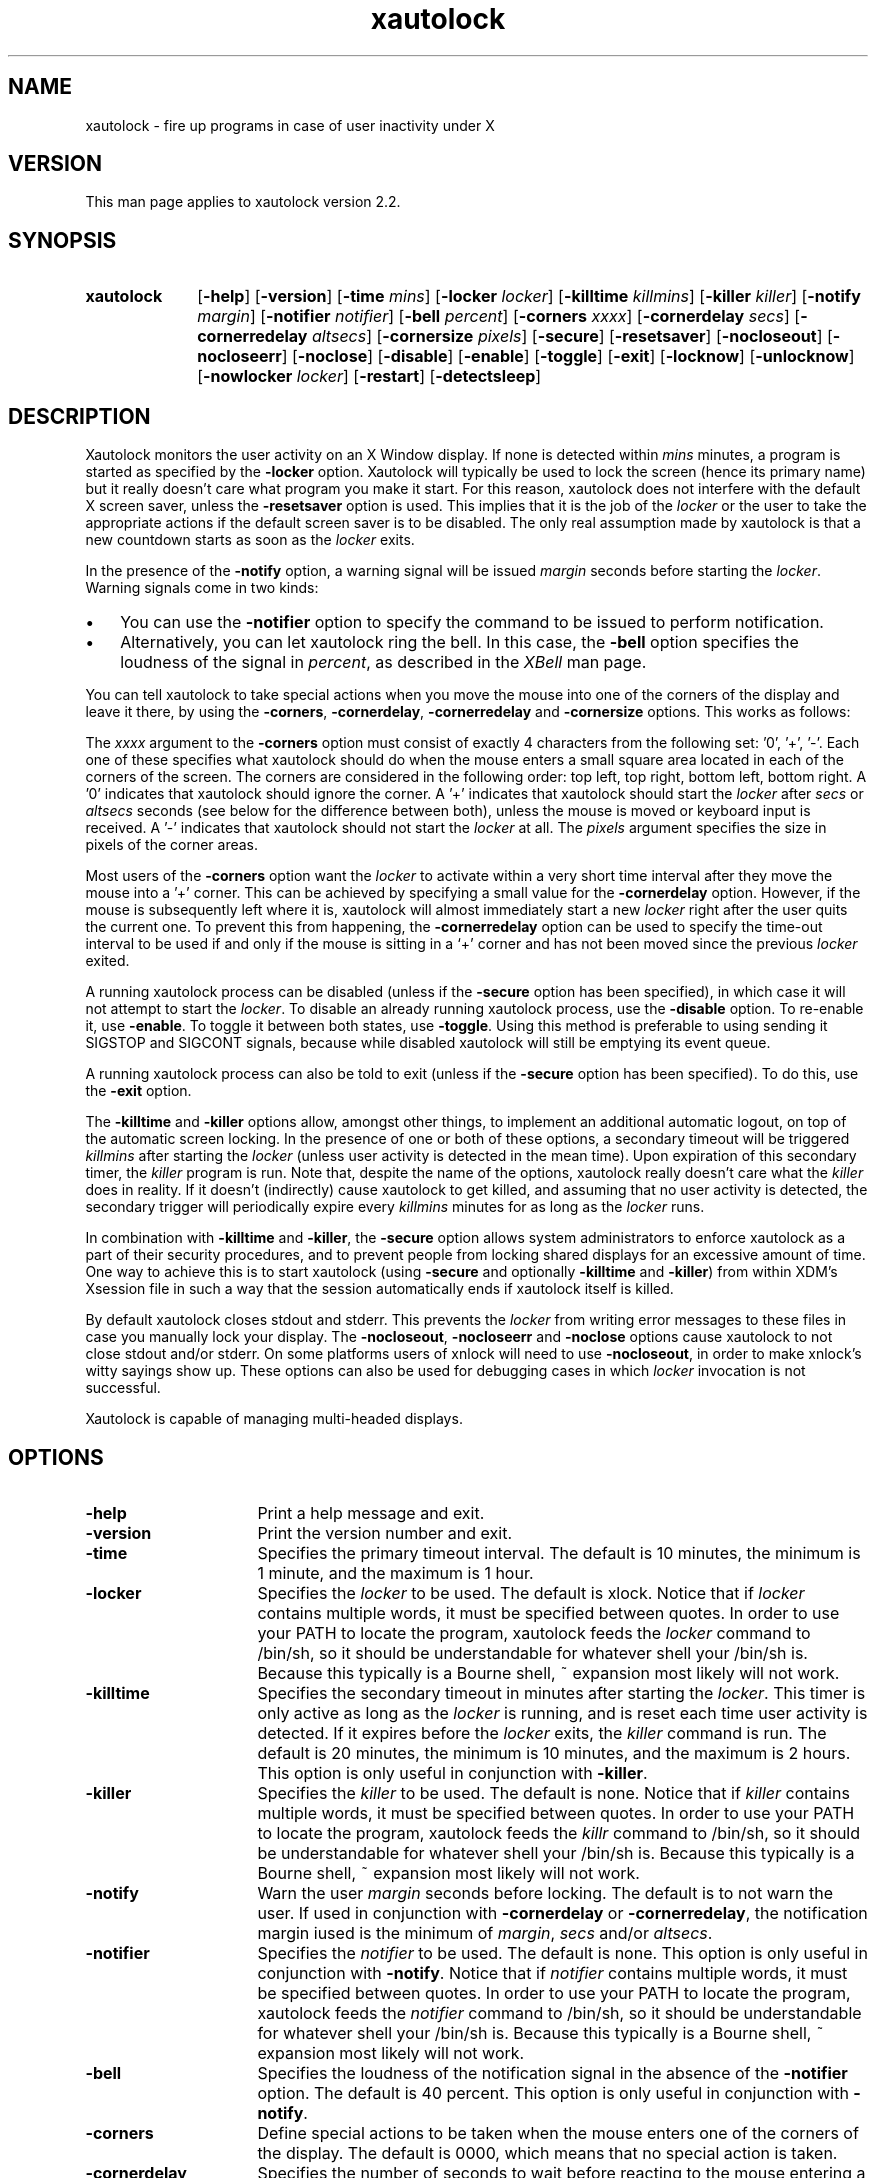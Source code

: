.TH xautolock 1 "December 28, 2007"

.SH NAME
xautolock \- fire up programs in case of user inactivity under X

.SH VERSION
This man page applies to xautolock version 2.2.

.SH SYNOPSIS 
.TP 10
.B \fBxautolock\fR
[\fB\-help\fR] [\fB\-version\fR] 
[\fB\-time\fR \fImins\fR] [\fB\-locker\fR \fIlocker\fR]
[\fB\-killtime \fIkillmins\fR\fR] [\fB\-killer\fR \fIkiller\fR]
[\fB\-notify \fImargin\fR] [\fB\-notifier \fInotifier\fR]
[\fB\-bell \fIpercent\fR]
[\fB\-corners\fR \fIxxxx\fR]
[\fB\-cornerdelay\fR \fIsecs\fR]
[\fB\-cornerredelay\fR \fIaltsecs\fR]
[\fB\-cornersize\fR \fIpixels\fR]
[\fB\-secure\fR]
[\fB\-resetsaver\fR]
[\fB\-nocloseout\fR] [\fB\-nocloseerr\fR] [\fB\-noclose\fR]
[\fB\-disable\fR] [\fB\-enable\fR] [\fB\-toggle\fR] [\fB\-exit\fR]
[\fB\-locknow\fR] [\fB\-unlocknow\fR] [\fB\-nowlocker\fR \fIlocker\fR]
[\fB\-restart\fR] [\fB\-detectsleep\fR]

.SH DESCRIPTION 
Xautolock monitors the user activity on an X Window display. If none is
detected within \fImins\fR minutes, a program is started as specified by
the \fB\-locker\fR option. Xautolock will typically be used to lock the
screen (hence its primary name) but it really doesn't care what program
you make it start. For this reason, xautolock does not interfere with the
default X screen saver, unless the \fB\-resetsaver\fR option is used. 
This implies that it is the job of the \fIlocker\fR or the user to take 
the appropriate actions if the default screen saver is to be disabled. 
The only real assumption made by xautolock is that a new countdown starts
as soon as the \fIlocker\fR exits.

In the presence of the \fB\-notify\fR option, a warning signal will be 
issued \fImargin\fR seconds before starting the \fIlocker\fR. Warning 
signals come in two kinds:
.TP 3
\(bu
You can use the \fB\-notifier\fR option to specify the command to be
issued to perform notification.
.TP
\(bu
Alternatively, you can let xautolock ring the bell. In this case, the
\fB\-bell\fR option specifies the loudness of the signal in \fIpercent\fR,
as described in the \fIXBell\fR man page.
.PP

You can tell xautolock to take special actions when you move the mouse into
one of the corners of the display and leave it there, by using the
\fB\-corners\fR, \fB\-cornerdelay\fR, \fB\-cornerredelay\fR and
\fB\-cornersize\fR options. This works as follows:

The \fIxxxx\fR argument to the \fB\-corners\fR option must consist of exactly
4 characters from the following set: '0', '+', '-'. Each one of these
specifies what xautolock should do when the mouse enters a small square area
located in each of the corners of the screen. The corners are considered in
the following order: top left, top right, bottom left, bottom right.  A '0'
indicates that xautolock should ignore the corner. A '+' indicates that
xautolock should start the \fIlocker\fR after \fIsecs\fR or \fIaltsecs\fR
seconds (see below for the difference between both), unless the mouse is
moved or keyboard input is received. A '-' indicates that xautolock should
not start the \fIlocker\fR at all. The \fIpixels\fR argument specifies the
size in pixels of the corner areas.

Most users of the \fB\-corners\fR option want the \fIlocker\fR to activate
within a very short time interval after they move the mouse into a '+' corner.
This can be achieved by specifying a small value for the \fB\-cornerdelay\fR
option. However, if the mouse is subsequently left where it is, xautolock
will almost immediately start a new \fIlocker\fR right after the user quits
the current one. To prevent this from happening, the \fB\-cornerredelay\fR
option can be used to specify the time-out interval to be used if and only
if the mouse is sitting in a `+' corner and has not been moved since the 
previous \fIlocker\fR exited.

A running xautolock process can be disabled (unless if the \fB\-secure\fR
option has been specified), in which case it will not attempt to start the
\fIlocker\fR. To disable an already running xautolock process, use the
\fB\-disable\fR option. To re-enable it, use \fB\-enable\fR. To toggle it
between both states, use \fB\-toggle\fR. Using this method is preferable 
to using sending it SIGSTOP and SIGCONT signals, because while disabled 
xautolock will still be emptying its event queue. 

A running xautolock process can also be told to exit (unless if the 
\fB\-secure\fR option has been specified). To do this, use the
\fB\-exit\fR option.

The \fB\-killtime\fR and \fB\-killer\fR options allow, amongst other
things, to implement an additional automatic logout, on top of the
automatic screen locking. In the presence of one or both of these
options, a secondary timeout will be triggered \fIkillmins\fR after
starting the \fIlocker\fR (unless user activity is detected in the
mean time).  Upon expiration of this secondary timer, the \fIkiller\fR
program is run. Note that, despite the name of the options, xautolock
really doesn't care what the \fIkiller\fR does in reality. If it
doesn't (indirectly) cause xautolock to get killed, and assuming that
no user activity is detected, the secondary trigger will periodically
expire every \fIkillmins\fR minutes for as long as the \fIlocker\fR runs.

In combination with \fB\-killtime\fR and \fB\-killer\fR, the \fB\-secure\fR
option allows system administrators to enforce xautolock as a part of their
security procedures, and to prevent people from locking shared displays for
an excessive amount of time. One way to achieve this is to start xautolock
(using \fB-secure\fR and optionally \fB\-killtime\fR and \fB\-killer\fR)
from within XDM's Xsession file in such a way that the session
automatically ends if xautolock itself is killed.

By default xautolock closes stdout and stderr. This prevents the \fIlocker\fR
from writing error messages to these files in case you manually lock your
display.  The \fB\-nocloseout\fR, \fB\-nocloseerr\fR and \fB\-noclose\fR
options cause xautolock to not close stdout and/or stderr. On some platforms
users of xnlock will need to use \fB\-nocloseout\fR, in order to make xnlock's
witty sayings show up. These options can also be used for debugging cases in
which \fIlocker\fR invocation is not successful.

Xautolock is capable of managing multi-headed displays.

.SH OPTIONS
.TP 16
\fB\-help\fR
Print a help message and exit.
.TP 
\fB\-version\fR
Print the version number and exit.
.TP 
\fB\-time\fR
Specifies the primary timeout interval. The default is 10 minutes,
the minimum is 1 minute, and the maximum is 1 hour.
.TP 
\fB\-locker\fR
Specifies the \fIlocker\fR to be used. The default is xlock. Notice that if
\fIlocker\fR contains multiple words, it must be specified between quotes.
In order to use your PATH to locate the program, xautolock feeds the
\fIlocker\fR command to /bin/sh, so it should be understandable for
whatever shell your /bin/sh is. Because this typically is a Bourne
shell, ~ expansion most likely will not work. 
.TP 
\fB\-killtime\fR
Specifies the secondary timeout in minutes after starting the \fIlocker\fR.
This timer is only active as long as the \fIlocker\fR is running, and is 
reset each time user activity is detected. If it expires before the 
\fIlocker\fR exits, the \fIkiller\fR command is run. The default is
20 minutes, the minimum is 10 minutes, and the maximum is 2 hours.
This option is only useful in conjunction with \fB\-killer\fR.
.TP 
\fB\-killer\fR
Specifies the \fIkiller\fR to be used. The default is none. Notice that 
if \fIkiller\fR contains multiple words, it must be specified between
quotes.  In order to use your PATH to locate the program, xautolock feeds 
the \fIkillr\fR command to /bin/sh, so it should be understandable 
for whatever shell your /bin/sh is. Because this typically is a Bourne 
shell, ~ expansion most likely will not work.
.TP 
\fB\-notify\fR
Warn the user \fImargin\fR seconds before locking. The default is to not
warn the user. If used in conjunction with \fB\-cornerdelay\fR or 
\fB\-cornerredelay\fR, the notification margin iused is the minimum of
\fImargin\fR, \fIsecs\fR and/or \fIaltsecs\fR.
.TP
\fB\-notifier\fR
Specifies the \fInotifier\fR to be used. The default is none. This
option is only useful in conjunction with \fB\-notify\fR. Notice that 
if \fInotifier\fR contains multiple words, it must be specified between
quotes.  In order to use your PATH to locate the program, xautolock feeds 
the \fInotifier\fR command to /bin/sh, so it should be understandable 
for whatever shell your /bin/sh is. Because this typically is a Bourne 
shell, ~ expansion most likely will not work.
.TP
\fB\-bell\fR
Specifies the loudness of the notification signal in the absence of the
\fB\-notifier\fR option. The default is 40 percent. This option is only 
useful in conjunction with \fB\-notify\fR.
.TP 
\fB\-corners\fR
Define special actions to be taken when the mouse enters one of the
corners of the display. The default is 0000, which means that no special
action is taken.
.TP 
\fB\-cornerdelay\fR
Specifies the number of seconds to wait before reacting to the mouse
entering a '+' corner. The default is 5 seconds.
.TP 
\fB\-cornerredelay\fR
Specifies the number of seconds to wait
before reacting again if the current \fIlocker\fR exits while the mouse is
sitting in a '+' corner. The default is for \fIaltsecs\fR to equal
\fIsecs\fR.
.TP 
\fB\-cornersize\fR
Specifies the size in pixels of the corner areas. The default is 10 pixels.
.TP 
\fB\-resetsaver\fR
Causes xautolock to reset the X screen saver after successfully starting 
the \fIlocker\fR. This is typically used in case the locker is not
really intended to lock the screen, but to replace the default X screen
saver. Note that the default screen saver is not disabled, only reset.
Also note that using \fB\-resetsaver\fR will inferfere with the DPMS
monitors, as the power down time out will also be also reset. The
default is not to reset the screen saver.

See the \fIxset\fR man page for more information about managing the 
X screen saver.
.TP 
\fB\-detectsleep\fR
Instructs xautolock to detect that computer has been put to sleep. 
This is done by detecting that time has jumped by more than 3 seconds. 
When this occurs, the lock timer is reset and locker program is not
launched even if primary timeout has been reached. This option is 
typically used to avoid locker program to be launched when awaking a 
laptop computer.
.TP 
\fB\-secure\fR
Instructs xautolock to run in secure mode. In this mode, xautolock
becomes immune to the effects of \fB\-enable\fR, \fB\-disable\fR, 
\fB\-toggle\fR, and \fB\-exit\fR. The default is to honour these 
actions.
.TP 
\fB\-nocloseout\fR
Don't close stdout.
.TP 
\fB\-nocloseerr\fR
Don't close stderr.
.TP 
\fB\-noclose\fR
Close neither stdout nor stderr.
.TP 
\fB\-disable\fR
Disables an already running xautolock process (if there is one, and
it does not have \fB\-secure\fR switched on). In any case, the current
invocation of xautolock exits.
.TP 
\fB\-enable\fR
Enables an already running xautolock process (if there is one, and
it does not have \fB\-secure\fR switched on). In any case, the current
invocation of xautolock exits.
.TP 
\fB\-toggle\fR
Toggles an already running xautolock process (if there is one, and
it does not have \fB\-secure\fR switched on) between its disabled and
enabled modes of operation. In any case, the current invocation of
xautolock exits.
.TP 
\fB\-exit\fR
Causes an already running xautolock process (if there is one, and
it does not have \fB\-secure\fR switched on) to exit. In any case,
the current invocation of xautolock also exits.
.TP 
\fB\-locknow\fR
Causes an already running xautolock process (if there is one, if
it does not have \fB\-secure\fR switched on, and is not currently
disabled) to lock the display immediately. In any case, the current
invocation of xautolock exits.
.TP 
\fB\-unlocknow\fR
Causes an already running xautolock process (if there is one, if
it does not have \fB\-secure\fR switched on, and is not currently
disabled) to unlock the display immediately (if it's locked) by
sending the \fIlocker\fR a SIGTERM signal. In any case, the current
invocation of xautolock exits.
.TP 
\fB\-nowlocker\fR
Specifies the \fIlocker\fR to be used if the lock is initiated with 
\fB\-locknow\fR option. The default is to use the \fIlocker\fR
program given with \fB\-locker\fR option, which defaults to xlock. 
.TP
\fB\-restart\fR
Causes an already running xautolock process (if there is one and 
it does not have \fB\-secure\fR switched on) to restart. In any
case, the current invocation of xautolock exits.

.SH RESOURCES
.TP 16
.B time 
Specifies the primary timeout. Numerical.
.TP 
.B locker 
Specifies the \fIlocker\fR. No quotes are needed, even if the 
\fIlocker\fR command contains multiple words.
.TP 
.B killtime
Specifies the secondary timeout. Numerical.
.TP   
.B killer
Specifies the \fIkiller\fR. No quotes are needed, even if the
\fIkiller\fR command contains multiple words.
.TP   
.B notify 
Specifies the notification margin. Numerical.
.TP 
.B notifier 
Specifies the \fInotifier\fR. No quotes are needed, even if the 
\fInotifier\fR command contains multiple words.
.TP 
.B bell 
Specifies the notification loudness. Numerical.
.TP 
.B corners 
Specifies the corner behaviour, as explained above.
.TP 
.B cornersize 
Specifies the size of the corner areas. Numerical.
.TP 
.B cornerdelay 
Specifies the delay of a '+' corner. Numerical.
.TP 
.B cornerredelay 
Specifies the alternative delay of a '+' corner. Numerical.
.TP   
.B resetsaver
Reset the default X screen saver. Boolean.
.TP   
.B nocloseout
Don't close stdout. Boolean.
.TP   
.B nocloseerr
Don't close stderr. Boolean.
.TP   
.B noclose 
Close neither stdout nor stderr. Boolean.

.PP
Resources can be specified in your \fI~/.Xresources\fR or \fI~/.Xdefaults\fR
file (whichever your system uses) and merged via the xrdb(1) command. They
can be specified either for class \fIXautolock\fR, or for whatever name 
your xautolock program has been given. This can be useful in case xautolock
is to be used for other purposes than simply locking the screen. For example:
if you have two copies of xautolock, one called "xmonitor", and one called 
"xlogout", then both will honour the following:
.IP
\fBXautolock.corners: ++++\fR
.PP
In addition, "xmonitor" will honour:
.IP
\fBxmonitor.cornersize: 10\fR
.PP
while "xlogout" will honour:
.IP
\fBxlogout.cornersize: 5\fR
.PP
Each command line option takes precedence over the corresponding
(default) resource specification.

.SH KNOWN\ BUGS 

The \fB\-disable\fR, \fB\-enable\fR, \fB\-toggle\fR, \fB\-exit\fR,
\fB\-locknow\fR, \fB\-unlocknow\fR, and \fB\-restart\fR options depend 
on access to the X server to do their work. This implies that they will
be suspended in case some other application has grabbed the server 
all for itself.

If, when creating a window, an application waits for more than 30 seconds 
before selecting KeyPress events on non-leaf windows, xautolock may
interfere with the event propagation mechanism. This effect is theoretical
and has never been observed in real life. It can only occur in case
xautolock has been compiled without support for both the Xidle
and the MIT ScreenSaver extensions, or in case the X server does 
not support these extensions.

xautolock does not always properly handle the secure keyboard mode of 
terminal emulators like xterm, since that mode will prevent xautolock 
from noticing the keyboard events occurring on the terminal. Therefore,
xautolock sometimes thinks that there is no keyboard activity while in 
reality there is. This can only occur in case xautolock has been 
compiled without support for both the Xidle and the MIT ScreenSaver
extensions, or in case the X server does not support these extensions.

xautolock does not check whether \fInotifier\fR and/or \fIlocker\fR are
available.

The xautolock resources have dummy resource classes. 

.SH SEE\ ALSO
X(1),
xset(1),
xlock(1),
xnlock(1),
xscreensaver(1).

.SH COPYRIGHT
Copyright 1990, 1992-1999, 2001-2002, 2004, 2007 by Stefan De Troch and
Michel Eyckmans.

Versions 2.0 and above of xautolock are available under version 2 of the
GNU GPL. Earlier versions are available under other conditions. For more
information, see the License file.

.SH AUTHORS   
Xautolock was conceived, written, and performed by:

Michel Eyckmans (MCE) 
.br
Stefan De Troch 

Please send queries for help, feature suggestions, bug reports, etc.
to mce@scarlet.be.

.SH SPECIAL\ THANKS\ TO
Kris Croes             
